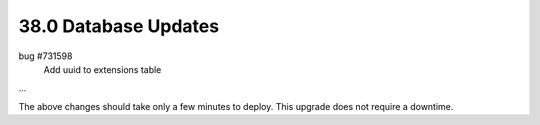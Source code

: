 .. This Source Code Form is subject to the terms of the Mozilla Public
.. License, v. 2.0. If a copy of the MPL was not distributed with this
.. file, You can obtain one at http://mozilla.org/MPL/2.0/.

38.0 Database Updates
=====================

bug #731598
    Add uuid to extensions table

...

The above changes should take only a few minutes to deploy.
This upgrade does not require a downtime.
